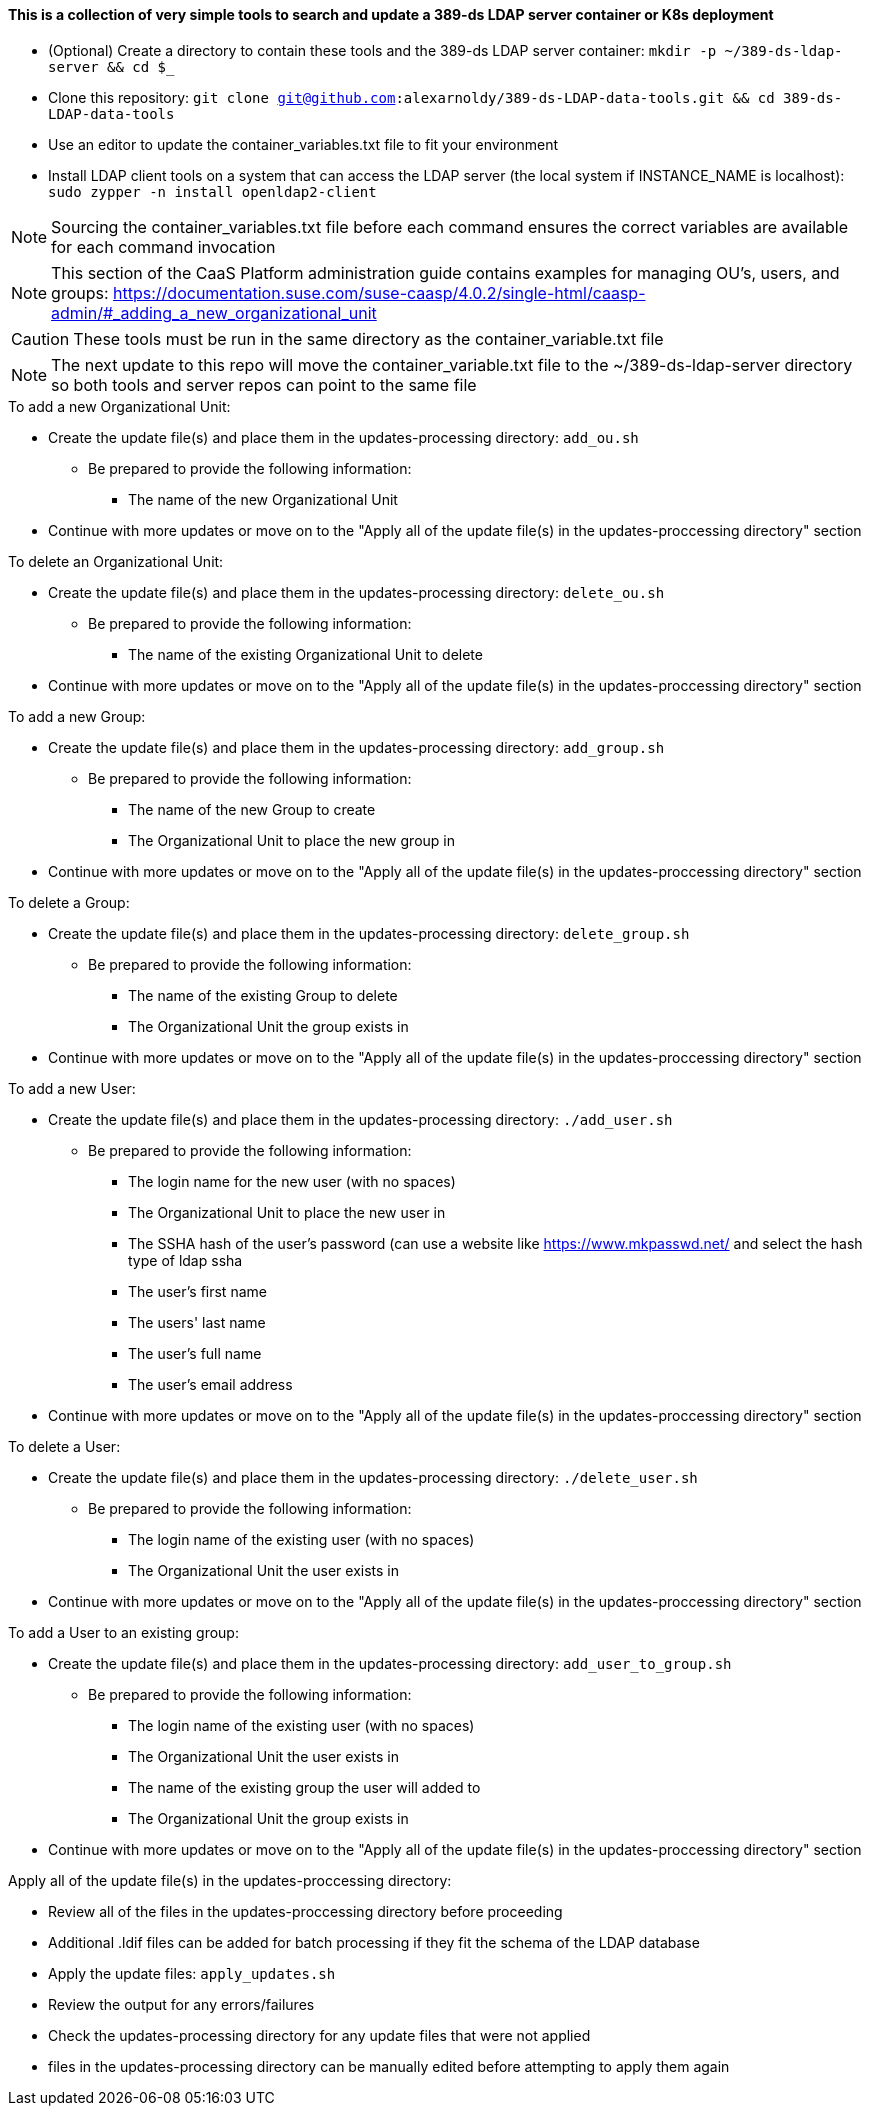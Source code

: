 #### This is a collection of very simple tools to search and update a 389-ds LDAP server container or K8s deployment

* (Optional) Create a directory to contain these tools and the 389-ds LDAP server container: `mkdir -p ~/389-ds-ldap-server && cd $_`
* Clone this repository: `git clone git@github.com:alexarnoldy/389-ds-LDAP-data-tools.git && cd 389-ds-LDAP-data-tools`
* Use an editor to update the container_variables.txt file to fit your environment
* Install LDAP client tools on a system that can access the LDAP server (the local system if INSTANCE_NAME is localhost): `sudo zypper -n install openldap2-client`

NOTE: Sourcing the container_variables.txt file before each command ensures the correct variables are available for each command invocation

NOTE: This section of the CaaS Platform administration guide contains examples for managing OU's, users, and groups: https://documentation.suse.com/suse-caasp/4.0.2/single-html/caasp-admin/#_adding_a_new_organizational_unit

CAUTION: These tools must be run in the same directory as the container_variable.txt file

NOTE: The next update to this repo will move the container_variable.txt file to the ~/389-ds-ldap-server directory so both tools and server repos can point to the same file
 
.To add a new Organizational Unit:
* Create the update file(s) and place them in the updates-processing directory: `add_ou.sh`
** Be prepared to provide the following information:
*** The name of the new Organizational Unit

////
while : ; do \
read -p "Enter new OU name (or Ctrl+c to end): " OU_NAME; \
echo ""; \
LDIF_UPDATE_FILE=1add_ou-`date +"%d.%b.%Y.%H.%M.%S"`.ldif; \
cp -p templates/add_ou_template.ldif updates-processing/$LDIF_UPDATE_FILE; \
source container_variables.txt && \
sed -i "s/OU_NAME/$OU_NAME/; \
s/SUFFIX/$SUFFIX/" updates-processing/$LDIF_UPDATE_FILE; \
done
////
* Continue with more updates or move on to the "Apply all of the update file(s) in the updates-proccessing directory" section

.To delete an Organizational Unit:
* Create the update file(s) and place them in the updates-processing directory: `delete_ou.sh`
** Be prepared to provide the following information:
*** The name of the existing Organizational Unit to delete

////
while : ; do \
read -p "Enter name of OU to delete (or Ctrl+c to end): " OU_NAME; \
echo ""; \
LDIF_UPDATE_FILE=3delete_ou-`date +"%d.%b.%Y.%H.%M.%S"`.ldif; \
cp -p templates/delete_ou_template.ldif updates-processing/$LDIF_UPDATE_FILE; \
source container_variables.txt && \
sed -i "s/OU_NAME/$OU_NAME/; \
s/SUFFIX/$SUFFIX/" updates-processing/$LDIF_UPDATE_FILE; \
done
////
* Continue with more updates or move on to the "Apply all of the update file(s) in the updates-proccessing directory" section

.To add a new Group:
* Create the update file(s) and place them in the updates-processing directory: `add_group.sh`
** Be prepared to provide the following information:
*** The name of the new Group to create
*** The Organizational Unit to place the new group in

////
while : ; do \
read -p "Enter new Group name (or Ctrl+c to end): " GROUP_NAME; \
read -p "Enter the existing OU to create the group in: " OU_NAME; \
echo ""; \
LDIF_UPDATE_FILE=2add_group-`date +"%d.%b.%Y.%H.%M.%S"`.ldif; \
cp -p templates/add_group_template.ldif updates-processing/$LDIF_UPDATE_FILE; \
source container_variables.txt && \
sed -i "s/GROUP_NAME/$GROUP_NAME/; \
s/OU_NAME/$OU_NAME/; \
s/SUFFIX/$SUFFIX/" updates-processing/$LDIF_UPDATE_FILE; \
done
////
* Continue with more updates or move on to the "Apply all of the update file(s) in the updates-proccessing directory" section

.To delete a Group:
* Create the update file(s) and place them in the updates-processing directory: `delete_group.sh`
** Be prepared to provide the following information:
*** The name of the existing Group to delete
*** The Organizational Unit the group exists in

////
while : ; do \
read -p "Enter name of Group to delete (or Ctrl+c to end): " GROUP_NAME; \
read -p "Enter the OU that contains the group to delete: " OU_NAME; \ 
echo ""; \
LDIF_UPDATE_FILE=2delete_group-`date +"%d.%b.%Y.%H.%M.%S"`.ldif; \
cp -p templates/delete_group_template.ldif updates-processing/$LDIF_UPDATE_FILE; \
source container_variables.txt && \
sed -i "s/GROUP_NAME/$GROUP_NAME/; \
s/OU_NAME/$OU_NAME/; \
s/SUFFIX/$SUFFIX/" updates-processing/$LDIF_UPDATE_FILE; \
done
////
* Continue with more updates or move on to the "Apply all of the update file(s) in the updates-proccessing directory" section

.To add a new User:
* Create the update file(s) and place them in the updates-processing directory: `./add_user.sh`
** Be prepared to provide the following information:
*** The login name for the new user (with no spaces)
*** The Organizational Unit to place the new user in
*** The SSHA hash of the user's password (can use a website like https://www.mkpasswd.net/ and select the hash type of ldap ssha
*** The user's first name
*** The users' last name
*** The user's full name
*** The user's email address

////
while : ; do \
read -p "Enter new User login name (or Ctrl+c to end): " USERID; \
read -p "Enter the existing OU to create the user in: " OU_NAME; \
read -p "Enter the SSHA hash of the user's password 
(if needed, use https://www.mkpasswd.net/ then select the ldap ssha hash type): " PASSWORD_HASH; \
read -p "Enter new User's first name: " FIRST_NAME; \
read -p "Enter new User's last name: " SURNAME; \
read -p "Enter new User's full name: " FULL_NAME; \
read -p "Enter new User's email address: " EMAIL_ADDRESS; \
echo ""; \
LDIF_UPDATE_FILE=3add_user-`date +"%d.%b.%Y.%H.%M.%S"`.ldif; \
cp -p templates/add_user_template.ldif updates-processing/$LDIF_UPDATE_FILE; \
source container_variables.txt && \
sed -i "s/USERID/$USERID/; \
s/OU_NAME/$OU_NAME/; \
s/SUFFIX/$SUFFIX/; \
s/PASSWORD_HASH/$PASSWORD_HASH/; \
s/FIRST_NAME/$FIRST_NAME/; \
s/SURNAME/$SURNAME/; \
s/FULL_NAME/$FULL_NAME/; \
s/EMAIL_ADDRESS/$EMAIL_ADDRESS/" updates-processing/$LDIF_UPDATE_FILE; \
done
////
* Continue with more updates or move on to the "Apply all of the update file(s) in the updates-proccessing directory" section

.To delete a User:
* Create the update file(s) and place them in the updates-processing directory: `./delete_user.sh`
** Be prepared to provide the following information:
*** The login name of the existing user (with no spaces)
*** The Organizational Unit the user exists in

////
while : ; do \
read -p "Enter User login name to delete (or Ctrl+c to end): " USER_ID; \
read -p "Enter the OU that contains the user to delete: " OU_NAME; \ 
echo ""; \
LDIF_UPDATE_FILE=1delete_user-`date +"%d.%b.%Y.%H.%M.%S"`.ldif; \
cp -p templates/delete_user_template.ldif updates-processing/$LDIF_UPDATE_FILE; \
source container_variables.txt && \
sed -i "s/USER_ID/$USER_ID/; \
s/OU_NAME/$OU_NAME/; \
s/SUFFIX/$SUFFIX/" updates-processing/$LDIF_UPDATE_FILE; \
done
////
* Continue with more updates or move on to the "Apply all of the update file(s) in the updates-proccessing directory" section

.To add a User to an existing group:
* Create the update file(s) and place them in the updates-processing directory: `add_user_to_group.sh`
** Be prepared to provide the following information:
*** The login name of the existing user (with no spaces)
*** The Organizational Unit the user exists in
*** The name of the existing group the user will added to 
*** The Organizational Unit the group exists in

////
while : ; do \
read -p "Enter the User login name to add to a group (or Ctrl+c to end): " USER_ID; \
read -p "Enter the existing OU that contains the USER: " USER_OU_NAME; \
read -p "Enter existing group to add the user to: " GROUP_NAME; \
read -p "Enter the existing OU that contains the GROUP: " GROUP_OU_NAME; \
echo ""; \
LDIF_UPDATE_FILE=4add_user_to_group-`date +"%d.%b.%Y.%H.%M.%S"`.ldif; \
cp -p templates/add_user_to_group_template.ldif updates-processing/$LDIF_UPDATE_FILE; \
source container_variables.txt && \
sed -i "s/USER_ID/$USER_ID/; \
s/USER_OU_NAME/$USER_OU_NAME/; \
s/GROUP_NAME/$GROUP_NAME/; \
s/GROUP_OU_NAME/$GROUP_OU_NAME/; \
s/SUFFIX/$SUFFIX/" updates-processing/$LDIF_UPDATE_FILE; \
done
////
* Continue with more updates or move on to the "Apply all of the update file(s) in the updates-proccessing directory" section

.Apply all of the update file(s) in the updates-proccessing directory: 
* Review all of the files in the updates-proccessing directory before proceeding
* Additional .ldif files can be added for batch processing if they fit the schema of the LDAP database
* Apply the update files: `apply_updates.sh`

////
for EACH_UPDATE in `ls -1 updates-processing/`; do \
LDIF_COMPLETED_STUB=`echo $EACH_UPDATE | awk -F- '{print$1}'`; \
LDIF_COMPLETED_FILE=$LDIF_COMPLETED_STUB-`date +"%d.%b.%Y.%H.%M.%S"`.ldif; \
source container_variables.txt && \
ldapmodify -v -H $LDAP_PROTOCOL://$LDAP_SERVER_FQDN$LDAP_SERVER_PORT -D "$BIND_DN" -f updates-processing/$EACH_UPDATE -w $ROOT_PASSWORD && \
mv updates-processing/$EACH_UPDATE updates-completed/$LDIF_COMPLETED_FILE; \
sleep 1; \
done
////
* Review the output for any errors/failures
* Check the updates-processing directory for any update files that were not applied
* files in the updates-processing directory can be manually edited before attempting to apply them again




// vim: set syntax=asciidoc:

